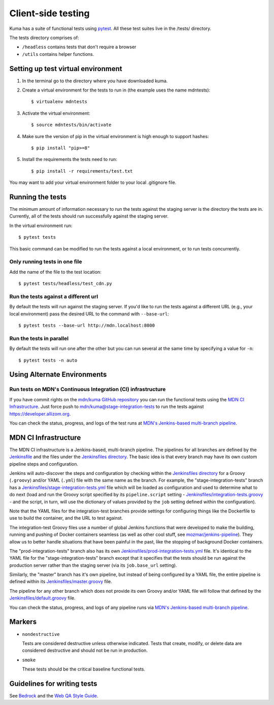 ===================
Client-side testing
===================

Kuma has a suite of functional tests using `pytest`_. All these test suites live
in the /tests/ directory.

The tests directory comprises of:

* ``/headless`` contains tests that don't require a browser
* ``/utils`` contains helper functions.

.. _`pytest`: http://pytest.org/latest/

Setting up test virtual environment
===================================

#. In the terminal go to the directory where you have downloaded kuma.

#. Create a virtual environment for the tests to run in (the example uses the
   name mdntests)::

   $ virtualenv mdntests

#. Activate the virtual environment::

   $ source mdntests/bin/activate

#. Make sure the version of pip in the virtual environment is high enough to support hashes::

   $ pip install "pip>=8"

#. Install the requirements the tests need to run::

   $ pip install -r requirements/test.txt

You may want to add your virtual environment folder to your local .gitignore
file.

Running the tests
=================

The minimum amount of information necessary to run the tests against the staging
server is the directory the tests are in. Currently, all of the tests should run
successfully against the staging server.

In the virtual environment run::

   $ pytest tests

This basic command can be modified to run the tests against a local environment,
or to run tests concurrently.

Only running tests in one file
------------------------------

Add the name of the file to the test location::

   $ pytest tests/headless/test_cdn.py

Run the tests against a different url
-------------------------------------

By default the tests will run against the staging server. If you'd like to run
the tests against a different URL (e.g., your local environment) pass the
desired URL to the command with ``--base-url``::

   $ pytest tests --base-url http://mdn.localhost:8000

Run the tests in parallel
-------------------------

By default the tests will run one after the other but you can run several at
the same time by specifying a value for ``-n``::

   $ pytest tests -n auto

Using Alternate Environments
============================

Run tests on MDN's Continuous Integration (CI) infrastructure
-------------------------------------------------------------

If you have commit rights on the `mdn/kuma GitHub repository`_ you can
run the functional tests using the `MDN CI Infrastructure`_. Just force push
to `mdn/kuma@stage-integration-tests`_ to run the tests
against https://developer.allizom.org.

You can check the status, progress, and logs of the
test runs at `MDN's Jenkins-based multi-branch pipeline`_.

.. _`mdn/kuma GitHub repository`: https://github.com/mdn/kuma
.. _`mdn/kuma@stage-integration-tests`: https://github.com/mdn/kuma/tree/stage-integration-tests
.. _`MDN's Jenkins-based multi-branch pipeline`: https://ci.us-west-2.mdn.mozit.cloud/blue/organizations/jenkins/kuma/branches/

MDN CI Infrastructure
=====================

The MDN CI infrastructure is a Jenkins-based, multi-branch pipeline. The
pipelines for all branches are defined by the `Jenkinsfile`_ and the files
under the `Jenkinsfiles directory`_. The basic idea is that every branch may
have its own custom pipeline steps and configuration.

Jenkins will auto-discover the steps and configuration by checking within the
`Jenkinsfiles directory`_ for a Groovy (``.groovy``) and/or YAML (``.yml``)
file with the same name as the branch. For example, the
"stage-integration-tests" branch has a
`Jenkinsfiles/stage-integration-tests.yml`_ file which will be
loaded as configuration and used to determine what to do next (load and
run the Groovy script specified by its ``pipeline.script`` setting -
`Jenkinsfiles/integration-tests.groovy`_ - and the script, in turn, will use
the dictionary of values provided by the ``job`` setting defined within the
configuration).

Note that the YAML files for the integration-test branches provide settings
for configuring things like the Dockerfile to use to build the container,
and the URL to test against.

The integration-test Groovy files use a number of global Jenkins functions
that were developed to make the building, running and pushing of
Docker containers seamless (as well as other cool stuff, see
`mozmar/jenkins-pipeline`_). They allow us to better handle situations that
have been painful in the past, like the stopping of background Docker
containers.

The "prod-integration-tests" branch also has its own
`Jenkinsfiles/prod-integration-tests.yml`_ file. It's identical to the YAML
file for the "stage-integration-tests" branch except that it specifies that
the tests should be run against the production server rather than the staging
server (via its ``job.base_url`` setting).

Similarly, the "master" branch has it's own pipeline, but instead of being
configured by a YAML file, the entire pipeline is defined within its
`Jenkinsfiles/master.groovy`_ file.

The pipeline for any other branch which does not provide its own Groovy and/or
YAML file will follow that defined by the `Jenkinsfiles/default.groovy`_ file.

You can check the status, progress, and logs of any pipeline runs via
`MDN's Jenkins-based multi-branch pipeline`_.

.. _`mozmar/jenkins-pipeline`: https://github.com/mozmar/jenkins-pipeline
.. _`Jenkinsfile`: https://github.com/mdn/kuma/blob/master/Jenkinsfile
.. _`Jenkinsfiles directory`: https://github.com/mdn/kuma/tree/master/Jenkinsfiles
.. _`Jenkinsfiles/master.groovy`: https://github.com/mdn/kuma/blob/master/Jenkinsfiles/master.groovy
.. _`Jenkinsfiles/default.groovy`: https://github.com/mdn/kuma/blob/master/Jenkinsfiles/default.groovy
.. _`Jenkinsfiles/integration-tests.groovy`: https://github.com/mdn/kuma/blob/master/Jenkinsfiles/integration-tests.groovy
.. _`Jenkinsfiles/prod-integration-tests.yml` : https://github.com/mdn/kuma/blob/master/Jenkinsfiles/prod-integration-tests.yml
.. _`Jenkinsfiles/stage-integration-tests.yml` : https://github.com/mdn/kuma/blob/master/Jenkinsfiles/stage-integration-tests.yml

Markers
=======

* ``nondestructive``

  Tests are considered destructive unless otherwise indicated. Tests that
  create, modify, or delete data are considered destructive and should not be
  run in production.

* ``smoke``

  These tests should be the critical baseline functional tests.

Guidelines for writing tests
============================

See `Bedrock`_ and the `Web QA Style Guide`_.

.. _`Bedrock`: http://bedrock.readthedocs.io/en/latest/testing.html#guidelines-for-writing-functional-tests
.. _`Web QA Style Guide`: https://wiki.mozilla.org/QA/Execution/Web_Testing/Docs/Automation/StyleGuide
